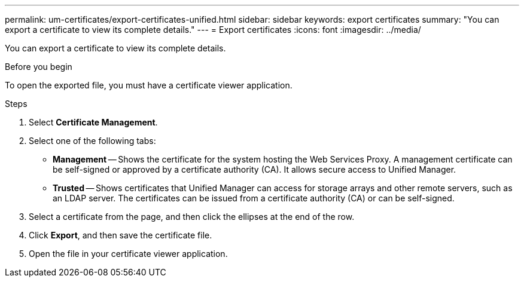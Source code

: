 ---
permalink: um-certificates/export-certificates-unified.html
sidebar: sidebar
keywords: export certificates
summary: "You can export a certificate to view its complete details."
---
= Export certificates
:icons: font
:imagesdir: ../media/

[.lead]
You can export a certificate to view its complete details.

.Before you begin

To open the exported file, you must have a certificate viewer application.

.Steps

. Select *Certificate Management*.
. Select one of the following tabs:
 ** *Management* -- Shows the certificate for the system hosting the Web Services Proxy. A management certificate can be self-signed or approved by a certificate authority (CA). It allows secure access to Unified Manager.
 ** *Trusted* -- Shows certificates that Unified Manager can access for storage arrays and other remote servers, such as an LDAP server. The certificates can be issued from a certificate authority (CA) or can be self-signed.
. Select a certificate from the page, and then click the ellipses at the end of the row.
. Click *Export*, and then save the certificate file.
. Open the file in your certificate viewer application.
